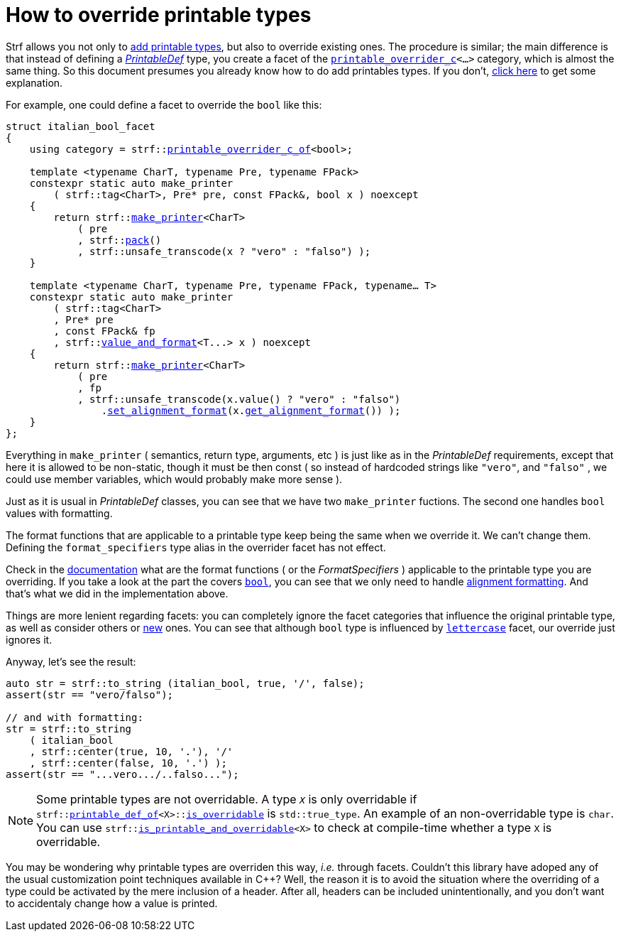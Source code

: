 ////
Copyright (C) (See commit logs on github.com/robhz786/strf)
Distributed under the Boost Software License, Version 1.0.
(See accompanying file LICENSE_1_0.txt or copy at
http://www.boost.org/LICENSE_1_0.txt)
////

:printable_overrider_c: <<strf_hpp#printable_overrider_c,printable_overrider_c>>
:printable_overrider_c_of: <<strf_hpp#printable_overrider_c_of,printable_overrider_c_of>>
:make_printer: <<strf_hpp#make_printer,make_printer>>
:get_facet: <<strf_hpp#get_facet,get_facet>>
:pack: <<strf_hpp#pack,pack>>
:set_alignment_format: <<strf_hpp#alignment_format_specifier,set_alignment_format>>
:get_alignment_format: <<strf_hpp#alignment_format_specifier,get_alignment_format>>
:constrain: <<tutorial#constrained_facets,constrain>>
:value_and_format: <<strf_hpp#value_and_format,value_and_format>>
:PrintableDef: <<strf_hpp#PrintableDef,PrintableDef>>
:printable_def_of: <<strf_hpp#printable_def_of,printable_def_of>>
:lettercase: <<strf_hpp#lettercase,lettercase>>
:representative_of_printable: <<strf_hpp#representative_of_printable,representative_of_printable>>


:is_printable_and_overridable: <<strf_hpp#is_printable_and_overridable,is_printable_and_overridable>>
:remove_cvref_t: link:https://en.cppreference.com/w/cpp/types/remove_cvref[remove_cvref_t]


= How to override printable types
:source-highlighter: prettify
:icons: font
:toc: left
:toc-title: Adding printable types

Strf allows you not only to <<howto_add_printable_types#,add printable types>>,
but also to override existing ones. The procedure is similar; the
main difference is that instead of defining a _{PrintableDef}_ type,
you create a facet of the `{printable_overrider_c}<...>` category,
which is almost the same thing.
So this document presumes you already know how to do add printables types.
If you don't,
<<howto_add_printable_types#CreatePrintableDef,click here>>
to get some explanation.

For example, one could define a facet to override the `bool` like this:

[source,cpp,subs=normal]
----
struct italian_bool_facet
{
    using category = strf::{printable_overrider_c_of}<bool>;

    template <typename CharT, typename Pre, typename FPack>
    constexpr static auto make_printer
        ( strf::tag<CharT>, Pre* pre, const FPack&, bool x ) noexcept
    {
        return strf::{make_printer}<CharT>
            ( pre
            , strf::{pack}()
            , strf::unsafe_transcode(x ? "vero" : "falso") );
    }

    template <typename CharT, typename Pre, typename FPack, typename... T>
    constexpr static auto make_printer
        ( strf::tag<CharT>
        , Pre* pre
        , const FPack& fp
        , strf::{value_and_format}<T\...> x ) noexcept
    {
        return strf::{make_printer}<CharT>
            ( pre
            , fp
            , strf::unsafe_transcode(x.value() ? "vero" : "falso")
                .{set_alignment_format}(x.{get_alignment_format}()) );
    }
};
----
Everything in `make_printer`
( semantics, return type, arguments, etc )
is just like as in the __PrintableDef__ requirements, except that here it is
allowed to be non-static, though it must be then const (
so instead of hardcoded strings like `"vero"`, and `"falso"`
, we could use member variables, which would probably make more sense ).

Just as it is usual in __PrintableDef__ classes,
you can see that we have two `make_printer` fuctions.
The second one handles `bool` values with formatting.

The format functions that are applicable to a printable
type keep being the same when we override it. We can't change them.
Defining the  `format_specifiers` type alias in the overrider facet
has not effect.

Check in the <<strf_hpp#printable_types_list,documentation>> what
are the format functions ( or the __FormatSpecifiers__ )
applicable to the printable type you are overriding.
If you take a look at the part the covers
`<<strf_hpp#printable_bool,bool>>`,
you can see that we only need to handle
<<strf_hpp#alignment_format_specifier, alignment formatting>>.
And that's what we did in the implementation above.

////
Even if you don't want to support formatting,
it still makes sense to overload `make_printer`
taking the `{value_and_format}` argument and add
a `static_assert` with an explanatory message.
////

Things are more lenient regarding facets:
you can completely ignore the facet categories that
influence the original printable type, as well as consider others
or <<howto_add_printable_types#creating_facet,new>> ones.
You can see that although `bool` type is influenced
by `{lettercase}` facet, our override just ignores it.

Anyway, let's see the result:

[source,cpp,subs=normal]
----
auto str = strf::to_string (italian_bool, true, '/', false);
assert(str == "vero/falso");

// and with formatting:
str = strf::to_string
    ( italian_bool
    , strf::center(true, 10, '.'), '/'
    , strf::center(false, 10, '.') );
assert(str == "\...vero\.../..falso\...");
----

[NOTE]
====
Some printable types are not overridable.
A type `__X__` is only overridable if
`strf::{printable_def_of}<X>::<<strf_hpp#PrintableDef_is_overridable,is_overridable>>`
is `std::true_type`.
An example of an non-overridable type is `char`.
You can use `strf::{is_printable_and_overridable}<X>` to check at compile-time
whether a type `X` is overridable.
====

You may be wondering why printable types are overriden this way,
__i.e.__ through facets.
Couldn't this library have adoped any of the usual customization
point techniques available in C++?
Well, the reason it is to avoid the situation where the overriding of
a type could be activated by the mere inclusion of a header.
After all, headers can be included unintentionally, and
you don't want to accidentaly change how a value is printed.


